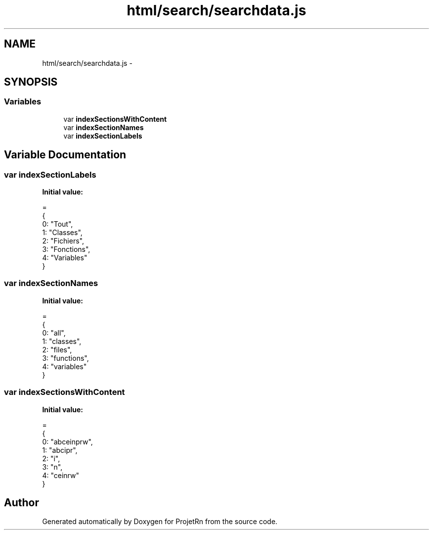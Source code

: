 .TH "html/search/searchdata.js" 3 "Fri May 25 2018" "ProjetRn" \" -*- nroff -*-
.ad l
.nh
.SH NAME
html/search/searchdata.js \- 
.SH SYNOPSIS
.br
.PP
.SS "Variables"

.in +1c
.ti -1c
.RI "var \fBindexSectionsWithContent\fP"
.br
.ti -1c
.RI "var \fBindexSectionNames\fP"
.br
.ti -1c
.RI "var \fBindexSectionLabels\fP"
.br
.in -1c
.SH "Variable Documentation"
.PP 
.SS "var indexSectionLabels"
\fBInitial value:\fP
.PP
.nf
=
{
  0: "Tout",
  1: "Classes",
  2: "Fichiers",
  3: "Fonctions",
  4: "Variables"
}
.fi
.SS "var indexSectionNames"
\fBInitial value:\fP
.PP
.nf
=
{
  0: "all",
  1: "classes",
  2: "files",
  3: "functions",
  4: "variables"
}
.fi
.SS "var indexSectionsWithContent"
\fBInitial value:\fP
.PP
.nf
=
{
  0: "abceinprw",
  1: "abcipr",
  2: "i",
  3: "n",
  4: "ceinrw"
}
.fi
.SH "Author"
.PP 
Generated automatically by Doxygen for ProjetRn from the source code\&.

